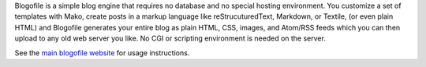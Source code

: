 Blogofile is a simple blog engine that requires no database and no
special hosting environment.
You customize a set of templates with Mako,
create posts in a markup language like
reStrucuturedText, Markdown, or Textile, (or even plain HTML)
and Blogofile generates your entire blog as
plain HTML, CSS, images, and Atom/RSS feeds
which you can then upload to any old web server you like.
No CGI or scripting environment is needed on the server.

See the `main blogofile website`_ for usage instructions.

.. _main blogofile website: http://www.blogofile.com
